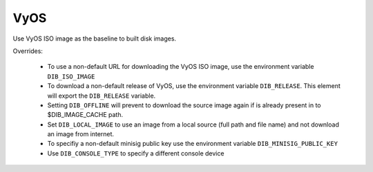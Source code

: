 ======
VyOS
======

Use VyOS ISO image as the baseline to built disk images.

Overrides:

 * To use a non-default URL for downloading the VyOS ISO image,
   use the environment variable ``DIB_ISO_IMAGE``
 * To download a non-default release of VyOS, use the
   environment variable ``DIB_RELEASE``. This element will export the
   ``DIB_RELEASE`` variable.
 * Setting ``DIB_OFFLINE`` will prevent to download the source image again
   if is already present in to $DIB_IMAGE_CACHE path.
 * Set ``DIB_LOCAL_IMAGE`` to use an image from a local source (full path and file name)
   and not download an image from internet.
 * To specifiy a non-default minisig public key use the environment variable
   ``DIB_MINISIG_PUBLIC_KEY``
 * Use ``DIB_CONSOLE_TYPE`` to specify a different console device

.. element_deps::
